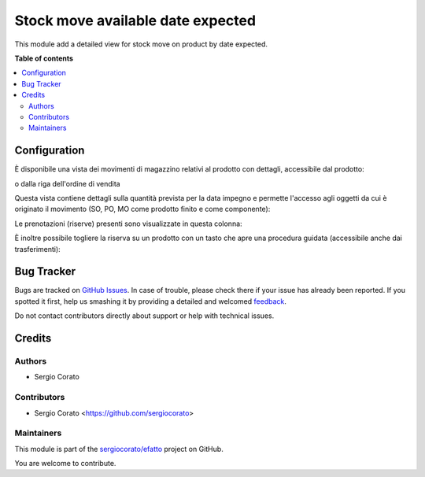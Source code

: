 ==================================
Stock move available date expected
==================================

.. !!!!!!!!!!!!!!!!!!!!!!!!!!!!!!!!!!!!!!!!!!!!!!!!!!!!
   !! This file is generated by oca-gen-addon-readme !!
   !! changes will be overwritten.                   !!
   !!!!!!!!!!!!!!!!!!!!!!!!!!!!!!!!!!!!!!!!!!!!!!!!!!!!

.. |badge1| image:: https://img.shields.io/badge/maturity-Beta-yellow.png
    :target: https://odoo-community.org/page/development-status
    :alt: Beta
.. |badge2| image:: https://img.shields.io/badge/licence-AGPL--3-blue.png
    :target: http://www.gnu.org/licenses/agpl-3.0-standalone.html
    :alt: License: AGPL-3
.. |badge3| image:: https://img.shields.io/badge/github-sergiocorato%2Fefatto-lightgray.png?logo=github
    :target: https://github.com/sergiocorato/efatto/tree/12.0/stock_move_available_date_expected
    :alt: sergiocorato/efatto

|badge1| |badge2| |badge3| 

This module add a detailed view for stock move on product by date expected.

**Table of contents**

.. contents::
   :local:

Configuration
=============

È disponibile una vista dei movimenti di magazzino relativi al prodotto con dettagli, accessibile dal prodotto:

.. image:: https://raw.githubusercontent.com/sergiocorato/efatto/12.0/stock_move_available_date_expected/static/description/bottone.png
    :alt: Bottone

o dalla riga dell'ordine di vendita

.. image:: https://raw.githubusercontent.com/sergiocorato/efatto/12.0/stock_move_available_date_expected/static/description/icona.png
    :alt: Icona

Questa vista contiene dettagli sulla quantità prevista per la data impegno e permette l'accesso agli oggetti da cui è originato il movimento (SO, PO, MO come prodotto finito e come componente):

.. image:: https://raw.githubusercontent.com/sergiocorato/efatto/12.0/stock_move_available_date_expected/static/description/vista.png
    :alt: Vista

Le prenotazioni (riserve) presenti sono visualizzate in questa colonna:

.. image:: https://raw.githubusercontent.com/sergiocorato/efatto/12.0/stock_move_available_date_expected/static/description/prenotazione.png
    :alt: Prenotazione

È inoltre possibile togliere la riserva su un prodotto con un tasto che apre una procedura guidata (accessibile anche dai trasferimenti):

.. image:: https://raw.githubusercontent.com/sergiocorato/efatto/12.0/stock_move_available_date_expected/static/description/modifica_prenotazione.png
    :alt: Modifica prenotazione

Bug Tracker
===========

Bugs are tracked on `GitHub Issues <https://github.com/sergiocorato/efatto/issues>`_.
In case of trouble, please check there if your issue has already been reported.
If you spotted it first, help us smashing it by providing a detailed and welcomed
`feedback <https://github.com/sergiocorato/efatto/issues/new?body=module:%20stock_move_available_date_expected%0Aversion:%2012.0%0A%0A**Steps%20to%20reproduce**%0A-%20...%0A%0A**Current%20behavior**%0A%0A**Expected%20behavior**>`_.

Do not contact contributors directly about support or help with technical issues.

Credits
=======

Authors
~~~~~~~

* Sergio Corato

Contributors
~~~~~~~~~~~~

* Sergio Corato <https://github.com/sergiocorato>

Maintainers
~~~~~~~~~~~

This module is part of the `sergiocorato/efatto <https://github.com/sergiocorato/efatto/tree/12.0/stock_move_available_date_expected>`_ project on GitHub.

You are welcome to contribute.
